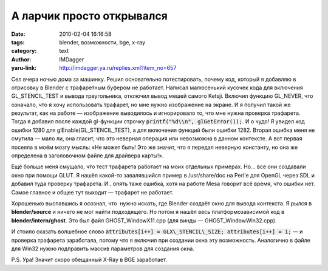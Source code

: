 А ларчик просто открывался
==========================
:date: 2010-02-04 16:16:58
:tags: blender, возможности, bge, x-ray
:category: text
:author: IMDagger
:yaru-link: http://imdagger.ya.ru/replies.xml?item_no=657

Сел вчера ночью дома за машинку. Решил основательно потестировать,
почему код, который я добавляю в отрисовку в Blender с трафаретным
буфером не работает. Написал малюсенький кусочек кода для включения
GL\_STENCIL\_TEST и вывода треугольника, отключил вывод мешей самого
Ketsji. Включил функцию GL\_NEVER, что означало, что я хочу использовать
трафарет, но мне нужно изображение на экране. И я получил такой же
результат, как на работе — изображение выводилось и игнорировало то, что
мне нужна проверка трафарета. Тогда я добавил после каждой gl-функции
строчку :code:`printf("%d\\n", glGetError());`. И о чудо! Я увидел код
ошибки 1280 для glEnable(GL\_STENCIL\_TEST), а для включения функций
были ошибки 1282. Вторая ошибка меня не смутила — мало ли, она гласит,
что это неверная операция или невозможна в данном контексте. А вот
первая посеяла в моём мозгу мысль: «Не может быть! Это же значит, что я
передал неверную константу, но она же определена в заголовочном файле
для драйвера карты!».

Ещё больше меня смущало, что тест трафарета работает на моих
отдельных примерах. Но… все они создавали окно при помощи GLUT. Я нашёл
какой-то завалявшийся пример в /usr/share/doc на Perl’е для OpenGL через
SDL и добавил туда проверку трафарета. И.. опять таже ошибка, хотя на
работе Mesa говорит всё время, что ошибки нет. Самое главное и общее тут
выходит — трафарет не работает.

Хорошенько выспавшись я осознал, что  нужно искать, где Blender
создаёт окно для вывода контекста. Я рылся в **blender/source** и ничего
не мог найти подходящего. Но потом я нашёл весь платформозависимой код в
**blender/intern/ghost**. Это был файл GHOST\_WindowX11.cpp (для винды —
GHOST\_WindowWin32.cpp).

И стоило сказать волшебное слово :code:`attributes[i++] =
GLX\_STENCIL\_SIZE; attributes[i++] = 1;` — и проверка трафарета
заработала, потому что я включил при создании окна эту возможность.
Аналогично в файле для Win32 нужно подправить массив параметров для
создания окна.

P.S. Ура! Значит скоро обещанный X-Ray в BGE заработает.
